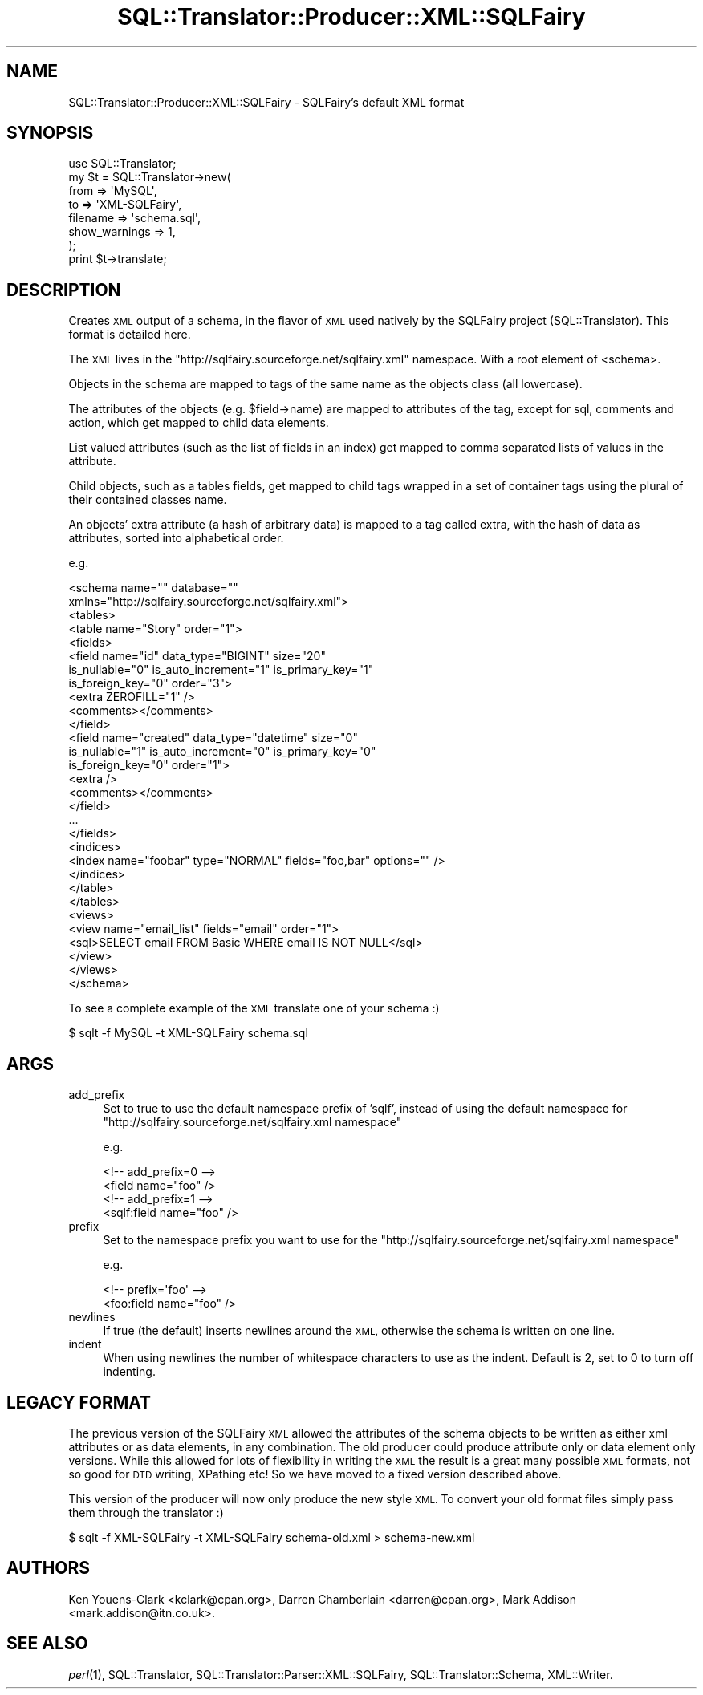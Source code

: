 .\" Automatically generated by Pod::Man 2.27 (Pod::Simple 3.28)
.\"
.\" Standard preamble:
.\" ========================================================================
.de Sp \" Vertical space (when we can't use .PP)
.if t .sp .5v
.if n .sp
..
.de Vb \" Begin verbatim text
.ft CW
.nf
.ne \\$1
..
.de Ve \" End verbatim text
.ft R
.fi
..
.\" Set up some character translations and predefined strings.  \*(-- will
.\" give an unbreakable dash, \*(PI will give pi, \*(L" will give a left
.\" double quote, and \*(R" will give a right double quote.  \*(C+ will
.\" give a nicer C++.  Capital omega is used to do unbreakable dashes and
.\" therefore won't be available.  \*(C` and \*(C' expand to `' in nroff,
.\" nothing in troff, for use with C<>.
.tr \(*W-
.ds C+ C\v'-.1v'\h'-1p'\s-2+\h'-1p'+\s0\v'.1v'\h'-1p'
.ie n \{\
.    ds -- \(*W-
.    ds PI pi
.    if (\n(.H=4u)&(1m=24u) .ds -- \(*W\h'-12u'\(*W\h'-12u'-\" diablo 10 pitch
.    if (\n(.H=4u)&(1m=20u) .ds -- \(*W\h'-12u'\(*W\h'-8u'-\"  diablo 12 pitch
.    ds L" ""
.    ds R" ""
.    ds C` ""
.    ds C' ""
'br\}
.el\{\
.    ds -- \|\(em\|
.    ds PI \(*p
.    ds L" ``
.    ds R" ''
.    ds C`
.    ds C'
'br\}
.\"
.\" Escape single quotes in literal strings from groff's Unicode transform.
.ie \n(.g .ds Aq \(aq
.el       .ds Aq '
.\"
.\" If the F register is turned on, we'll generate index entries on stderr for
.\" titles (.TH), headers (.SH), subsections (.SS), items (.Ip), and index
.\" entries marked with X<> in POD.  Of course, you'll have to process the
.\" output yourself in some meaningful fashion.
.\"
.\" Avoid warning from groff about undefined register 'F'.
.de IX
..
.nr rF 0
.if \n(.g .if rF .nr rF 1
.if (\n(rF:(\n(.g==0)) \{
.    if \nF \{
.        de IX
.        tm Index:\\$1\t\\n%\t"\\$2"
..
.        if !\nF==2 \{
.            nr % 0
.            nr F 2
.        \}
.    \}
.\}
.rr rF
.\"
.\" Accent mark definitions (@(#)ms.acc 1.5 88/02/08 SMI; from UCB 4.2).
.\" Fear.  Run.  Save yourself.  No user-serviceable parts.
.    \" fudge factors for nroff and troff
.if n \{\
.    ds #H 0
.    ds #V .8m
.    ds #F .3m
.    ds #[ \f1
.    ds #] \fP
.\}
.if t \{\
.    ds #H ((1u-(\\\\n(.fu%2u))*.13m)
.    ds #V .6m
.    ds #F 0
.    ds #[ \&
.    ds #] \&
.\}
.    \" simple accents for nroff and troff
.if n \{\
.    ds ' \&
.    ds ` \&
.    ds ^ \&
.    ds , \&
.    ds ~ ~
.    ds /
.\}
.if t \{\
.    ds ' \\k:\h'-(\\n(.wu*8/10-\*(#H)'\'\h"|\\n:u"
.    ds ` \\k:\h'-(\\n(.wu*8/10-\*(#H)'\`\h'|\\n:u'
.    ds ^ \\k:\h'-(\\n(.wu*10/11-\*(#H)'^\h'|\\n:u'
.    ds , \\k:\h'-(\\n(.wu*8/10)',\h'|\\n:u'
.    ds ~ \\k:\h'-(\\n(.wu-\*(#H-.1m)'~\h'|\\n:u'
.    ds / \\k:\h'-(\\n(.wu*8/10-\*(#H)'\z\(sl\h'|\\n:u'
.\}
.    \" troff and (daisy-wheel) nroff accents
.ds : \\k:\h'-(\\n(.wu*8/10-\*(#H+.1m+\*(#F)'\v'-\*(#V'\z.\h'.2m+\*(#F'.\h'|\\n:u'\v'\*(#V'
.ds 8 \h'\*(#H'\(*b\h'-\*(#H'
.ds o \\k:\h'-(\\n(.wu+\w'\(de'u-\*(#H)/2u'\v'-.3n'\*(#[\z\(de\v'.3n'\h'|\\n:u'\*(#]
.ds d- \h'\*(#H'\(pd\h'-\w'~'u'\v'-.25m'\f2\(hy\fP\v'.25m'\h'-\*(#H'
.ds D- D\\k:\h'-\w'D'u'\v'-.11m'\z\(hy\v'.11m'\h'|\\n:u'
.ds th \*(#[\v'.3m'\s+1I\s-1\v'-.3m'\h'-(\w'I'u*2/3)'\s-1o\s+1\*(#]
.ds Th \*(#[\s+2I\s-2\h'-\w'I'u*3/5'\v'-.3m'o\v'.3m'\*(#]
.ds ae a\h'-(\w'a'u*4/10)'e
.ds Ae A\h'-(\w'A'u*4/10)'E
.    \" corrections for vroff
.if v .ds ~ \\k:\h'-(\\n(.wu*9/10-\*(#H)'\s-2\u~\d\s+2\h'|\\n:u'
.if v .ds ^ \\k:\h'-(\\n(.wu*10/11-\*(#H)'\v'-.4m'^\v'.4m'\h'|\\n:u'
.    \" for low resolution devices (crt and lpr)
.if \n(.H>23 .if \n(.V>19 \
\{\
.    ds : e
.    ds 8 ss
.    ds o a
.    ds d- d\h'-1'\(ga
.    ds D- D\h'-1'\(hy
.    ds th \o'bp'
.    ds Th \o'LP'
.    ds ae ae
.    ds Ae AE
.\}
.rm #[ #] #H #V #F C
.\" ========================================================================
.\"
.IX Title "SQL::Translator::Producer::XML::SQLFairy 3"
.TH SQL::Translator::Producer::XML::SQLFairy 3 "2013-09-26" "perl v5.18.4" "User Contributed Perl Documentation"
.\" For nroff, turn off justification.  Always turn off hyphenation; it makes
.\" way too many mistakes in technical documents.
.if n .ad l
.nh
.SH "NAME"
SQL::Translator::Producer::XML::SQLFairy \- SQLFairy's default XML format
.SH "SYNOPSIS"
.IX Header "SYNOPSIS"
.Vb 1
\&  use SQL::Translator;
\&
\&  my $t              = SQL::Translator\->new(
\&      from           => \*(AqMySQL\*(Aq,
\&      to             => \*(AqXML\-SQLFairy\*(Aq,
\&      filename       => \*(Aqschema.sql\*(Aq,
\&      show_warnings  => 1,
\&  );
\&
\&  print $t\->translate;
.Ve
.SH "DESCRIPTION"
.IX Header "DESCRIPTION"
Creates \s-1XML\s0 output of a schema, in the flavor of \s-1XML\s0 used natively by the
SQLFairy project (SQL::Translator). This format is detailed here.
.PP
The \s-1XML\s0 lives in the \f(CW\*(C`http://sqlfairy.sourceforge.net/sqlfairy.xml\*(C'\fR namespace.
With a root element of <schema>.
.PP
Objects in the schema are mapped to tags of the same name as the objects class
(all lowercase).
.PP
The attributes of the objects (e.g. \f(CW$field\fR\->name) are mapped to attributes of
the tag, except for sql, comments and action, which get mapped to child data
elements.
.PP
List valued attributes (such as the list of fields in an index)
get mapped to comma separated lists of values in the attribute.
.PP
Child objects, such as a tables fields, get mapped to child tags wrapped in a
set of container tags using the plural of their contained classes name.
.PP
An objects' extra attribute (a hash of arbitrary data) is
mapped to a tag called extra, with the hash of data as attributes, sorted into
alphabetical order.
.PP
e.g.
.PP
.Vb 2
\&    <schema name="" database=""
\&      xmlns="http://sqlfairy.sourceforge.net/sqlfairy.xml">
\&
\&      <tables>
\&        <table name="Story" order="1">
\&          <fields>
\&            <field name="id" data_type="BIGINT" size="20"
\&              is_nullable="0" is_auto_increment="1" is_primary_key="1"
\&              is_foreign_key="0" order="3">
\&              <extra ZEROFILL="1" />
\&              <comments></comments>
\&            </field>
\&            <field name="created" data_type="datetime" size="0"
\&              is_nullable="1" is_auto_increment="0" is_primary_key="0"
\&              is_foreign_key="0" order="1">
\&              <extra />
\&              <comments></comments>
\&            </field>
\&            ...
\&          </fields>
\&          <indices>
\&            <index name="foobar" type="NORMAL" fields="foo,bar" options="" />
\&          </indices>
\&        </table>
\&      </tables>
\&
\&      <views>
\&        <view name="email_list" fields="email" order="1">
\&          <sql>SELECT email FROM Basic WHERE email IS NOT NULL</sql>
\&        </view>
\&      </views>
\&
\&    </schema>
.Ve
.PP
To see a complete example of the \s-1XML\s0 translate one of your schema :)
.PP
.Vb 1
\&  $ sqlt \-f MySQL \-t XML\-SQLFairy schema.sql
.Ve
.SH "ARGS"
.IX Header "ARGS"
.IP "add_prefix" 4
.IX Item "add_prefix"
Set to true to use the default namespace prefix of 'sqlf', instead of using
the default namespace for
\&\f(CW\*(C`http://sqlfairy.sourceforge.net/sqlfairy.xml namespace\*(C'\fR
.Sp
e.g.
.Sp
.Vb 2
\& <!\-\- add_prefix=0 \-\->
\& <field name="foo" />
\&
\& <!\-\- add_prefix=1 \-\->
\& <sqlf:field name="foo" />
.Ve
.IP "prefix" 4
.IX Item "prefix"
Set to the namespace prefix you want to use for the
\&\f(CW\*(C`http://sqlfairy.sourceforge.net/sqlfairy.xml namespace\*(C'\fR
.Sp
e.g.
.Sp
.Vb 2
\& <!\-\- prefix=\*(Aqfoo\*(Aq \-\->
\& <foo:field name="foo" />
.Ve
.IP "newlines" 4
.IX Item "newlines"
If true (the default) inserts newlines around the \s-1XML,\s0 otherwise the schema is
written on one line.
.IP "indent" 4
.IX Item "indent"
When using newlines the number of whitespace characters to use as the indent.
Default is 2, set to 0 to turn off indenting.
.SH "LEGACY FORMAT"
.IX Header "LEGACY FORMAT"
The previous version of the SQLFairy \s-1XML\s0 allowed the attributes of the
schema objects to be written as either xml attributes or as data elements, in
any combination. The old producer could produce attribute only or data element
only versions. While this allowed for lots of flexibility in writing the \s-1XML\s0
the result is a great many possible \s-1XML\s0 formats, not so good for \s-1DTD\s0 writing,
XPathing etc! So we have moved to a fixed version described above.
.PP
This version of the producer will now only produce the new style \s-1XML.\s0
To convert your old format files simply pass them through the translator :)
.PP
.Vb 1
\& $ sqlt \-f XML\-SQLFairy \-t XML\-SQLFairy schema\-old.xml > schema\-new.xml
.Ve
.SH "AUTHORS"
.IX Header "AUTHORS"
Ken Youens-Clark <kclark@cpan.org>,
Darren Chamberlain <darren@cpan.org>,
Mark Addison <mark.addison@itn.co.uk>.
.SH "SEE ALSO"
.IX Header "SEE ALSO"
\&\fIperl\fR\|(1), SQL::Translator, SQL::Translator::Parser::XML::SQLFairy,
SQL::Translator::Schema, XML::Writer.
